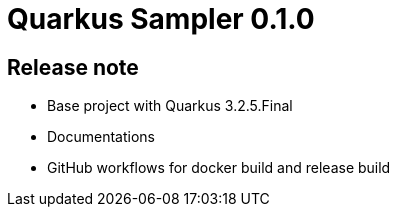 = Quarkus Sampler 0.1.0

== Release note

* Base project with Quarkus 3.2.5.Final
* Documentations
* GitHub workflows for docker build and release build
